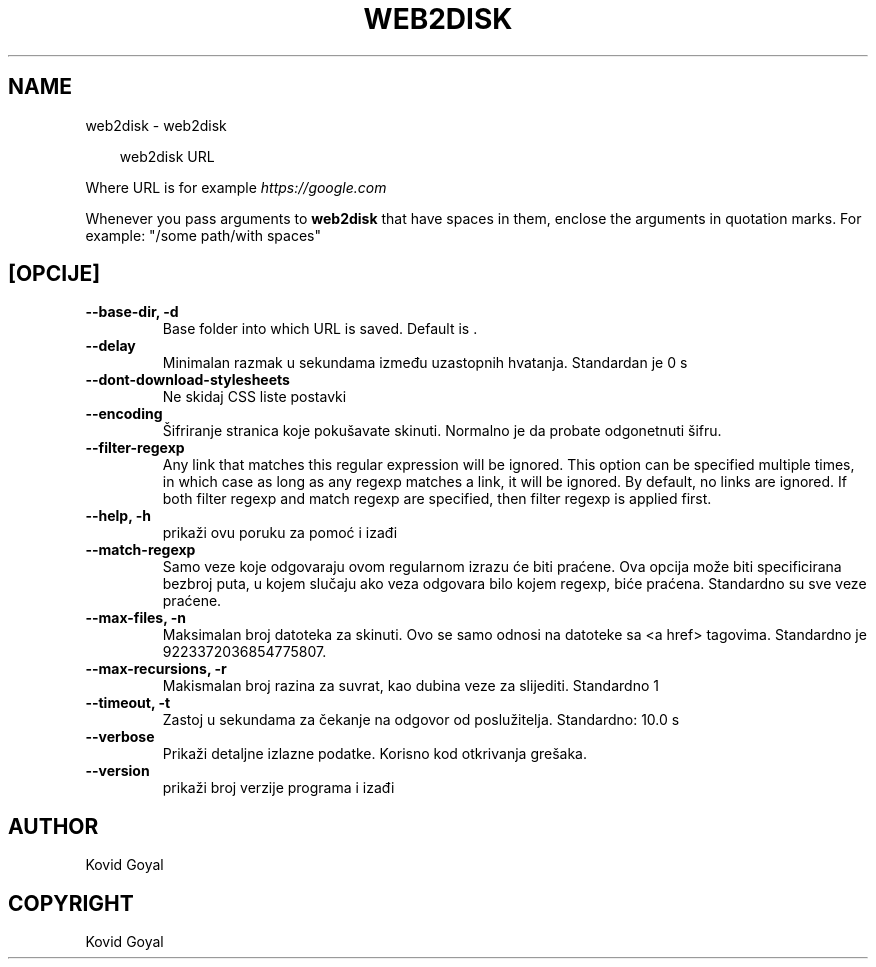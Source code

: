 .\" Man page generated from reStructuredText.
.
.
.nr rst2man-indent-level 0
.
.de1 rstReportMargin
\\$1 \\n[an-margin]
level \\n[rst2man-indent-level]
level margin: \\n[rst2man-indent\\n[rst2man-indent-level]]
-
\\n[rst2man-indent0]
\\n[rst2man-indent1]
\\n[rst2man-indent2]
..
.de1 INDENT
.\" .rstReportMargin pre:
. RS \\$1
. nr rst2man-indent\\n[rst2man-indent-level] \\n[an-margin]
. nr rst2man-indent-level +1
.\" .rstReportMargin post:
..
.de UNINDENT
. RE
.\" indent \\n[an-margin]
.\" old: \\n[rst2man-indent\\n[rst2man-indent-level]]
.nr rst2man-indent-level -1
.\" new: \\n[rst2man-indent\\n[rst2man-indent-level]]
.in \\n[rst2man-indent\\n[rst2man-indent-level]]u
..
.TH "WEB2DISK" "1" "ožujka 21, 2025" "8.0.1" "calibre"
.SH NAME
web2disk \- web2disk
.INDENT 0.0
.INDENT 3.5
.sp
.EX
web2disk URL
.EE
.UNINDENT
.UNINDENT
.sp
Where URL is for example \X'tty: link https://google.com'\fI\%https://google.com\fP\X'tty: link'
.sp
Whenever you pass arguments to \fBweb2disk\fP that have spaces in them, enclose the arguments in quotation marks. For example: \(dq/some path/with spaces\(dq
.SH [OPCIJE]
.INDENT 0.0
.TP
.B \-\-base\-dir, \-d
Base folder into which URL is saved. Default is .
.UNINDENT
.INDENT 0.0
.TP
.B \-\-delay
Minimalan razmak u sekundama između uzastopnih hvatanja. Standardan je 0 s
.UNINDENT
.INDENT 0.0
.TP
.B \-\-dont\-download\-stylesheets
Ne skidaj CSS liste postavki
.UNINDENT
.INDENT 0.0
.TP
.B \-\-encoding
Šifriranje stranica koje pokušavate skinuti. Normalno je da probate odgonetnuti šifru.
.UNINDENT
.INDENT 0.0
.TP
.B \-\-filter\-regexp
Any link that matches this regular expression will be ignored. This option can be specified multiple times, in which case as long as any regexp matches a link, it will be ignored. By default, no links are ignored. If both filter regexp and match regexp are specified, then filter regexp is applied first.
.UNINDENT
.INDENT 0.0
.TP
.B \-\-help, \-h
prikaži ovu poruku za pomoć i izađi
.UNINDENT
.INDENT 0.0
.TP
.B \-\-match\-regexp
Samo veze koje odgovaraju ovom regularnom izrazu će biti praćene. Ova opcija može biti specificirana bezbroj puta, u kojem slučaju ako veza odgovara bilo kojem regexp, biće praćena. Standardno su sve veze praćene.
.UNINDENT
.INDENT 0.0
.TP
.B \-\-max\-files, \-n
Maksimalan broj datoteka za skinuti. Ovo se samo odnosi na datoteke sa <a href> tagovima. Standardno je 9223372036854775807.
.UNINDENT
.INDENT 0.0
.TP
.B \-\-max\-recursions, \-r
Makismalan broj razina za suvrat, kao dubina veze za slijediti. Standardno 1
.UNINDENT
.INDENT 0.0
.TP
.B \-\-timeout, \-t
Zastoj u sekundama za čekanje na odgovor od poslužitelja. Standardno: 10.0 s
.UNINDENT
.INDENT 0.0
.TP
.B \-\-verbose
Prikaži detaljne izlazne podatke. Korisno kod otkrivanja grešaka.
.UNINDENT
.INDENT 0.0
.TP
.B \-\-version
prikaži broj verzije programa i izađi
.UNINDENT
.SH AUTHOR
Kovid Goyal
.SH COPYRIGHT
Kovid Goyal
.\" Generated by docutils manpage writer.
.
